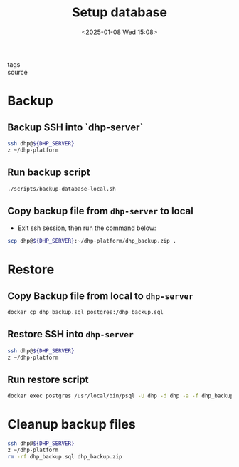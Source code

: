 #+title: Setup database
#+date: <2025-01-08 Wed 15:08>
#+startup: content
#+property: header-args :noweb yes :results none
#+filetags: ::
- tags ::
- source ::

* Backup
** Backup SSH into `dhp-server`
#+begin_src bash
ssh dhp@${DHP_SERVER}
z ~/dhp-platform
#+end_src

** Run backup script
#+begin_src bash
./scripts/backup-database-local.sh
#+end_src

** Copy backup file from =dhp-server= to local
- Exit ssh session, then run the command below:
#+begin_src bash
scp dhp@${DHP_SERVER}:~/dhp-platform/dhp_backup.zip .
#+end_src

* Restore
** Copy Backup file from local to =dhp-server=
#+begin_src bash
docker cp dhp_backup.sql postgres:/dhp_backup.sql
#+end_src

** Restore SSH into =dhp-server=
#+begin_src bash
ssh dhp@${DHP_SERVER}
z ~/dhp-platform
#+end_src

** Run restore script
#+begin_src bash
docker exec postgres /usr/local/bin/psql -U dhp -d dhp -a -f dhp_backup.sql
#+end_src

* Cleanup backup files
#+begin_src bash
ssh dhp@${DHP_SERVER}
z ~/dhp-platform
rm -rf dhp_backup.sql dhp_backup.zip
#+end_src
